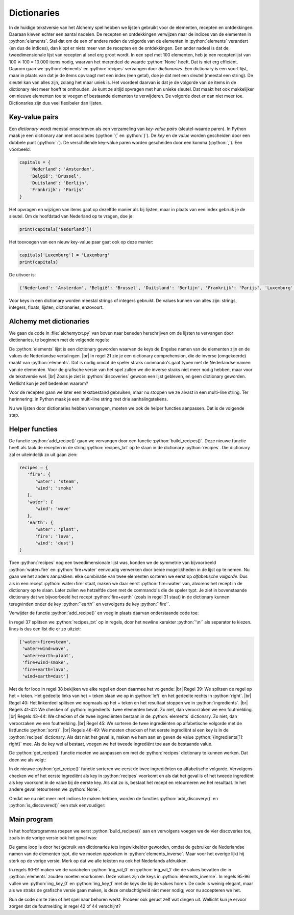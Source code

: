 .. role:: python(code)
   :language: python

.. |br| raw:: html

   <br/>

Dictionaries
====================

In de huidige tekstversie van het Alchemy spel hebben we lijsten gebruikt voor de elementen, recepten en ontdekkingen. Daaraan kleven echter een aantal nadelen. De recepten en ontdekkingen verwijzen naar de indices van de elementen in :python:`elements`. Stel dat om de een of andere reden de volgorde van de elementen in :python:`elements` verandert (en dus de indices), dan klopt er niets meer van de recepten en de ontdekkingen. Een ander nadeel is dat de tweedimensionale lijst van recepten al snel erg groot wordt. In een spel met 100 elementen, heb je een receptenlijst van 100 ✕ 100 = 10.000 items nodig, waarvan het merendeel de waarde :python:`None` heeft. Dat is niet erg efficiënt. Daarom gaan we :python:`elements` en :python:`recipes` vervangen door *dictionaries*. Een dictionary is een soort lijst, maar in plaats van dat je de items opvraagt met een index (een getal), doe je dat met een sleutel (meestal een string). De sleutel kan van alles zijn, zolang het maar uniek is. Het voordeel daarvan is dat je de volgorde van de items in de dictionary niet meer hoeft te onthouden. Je kunt ze altijd opvragen met hun unieke sleutel. Dat maakt het ook makkelijker om nieuwe elementen toe te voegen of bestaande elementen te verwijderen. De volgorde doet er dan niet meer toe. Dictionaries zijn dus veel flexibeler dan lijsten.

Key-value pairs
---------------------

Een *dictionary* wordt meestal omschreven als een verzameling van *key-value pairs* (sleutel-waarde paren). In Python maak je een dictionary aan met accolades (:python:`{` en :python:`}`). De *key* en de *value* worden gescheiden door een dubbele punt (:python:`:`). De verschillende key-value paren worden gescheiden door een komma (:python:`,`). Een voorbeeld:

.. code-block:: python

   capitals = {
       'Nederland': 'Amsterdam',
       'België': 'Brussel',
       'Duitsland': 'Berlijn',
       'Frankrijk': 'Parijs'
   }

Het opvragen en wijzigen van items gaat op dezelfde manier als bij lijsten, maar in plaats van een index gebruik je de sleutel. Om de hoofdstad van Nederland op te vragen, doe je:

.. code-block:: python

   print(capitals['Nederland'])

Het toevoegen van een nieuw key-value paar gaat ook op deze manier:

.. code-block:: python

   capitals['Luxemburg'] = 'Luxemburg'
   print(capitals)

De uitvoer is:

.. code-block:: python

   {'Nederland': 'Amsterdam', 'België': 'Brussel', 'Duitsland': 'Berlijn', 'Frankrijk': 'Parijs', 'Luxemburg': 'Luxemburg'}

Voor keys in een dictionary worden meestal strings of integers gebruikt. De values kunnen van alles zijn: strings, integers, floats, lijsten, dictionaries, enzovoort.

Alchemy met dictionaries
---------------------------

We gaan de code in :file:`alchemytxt.py` van boven naar beneden herschrijven om de lijsten te vervangen door dictionaries, te beginnen met de volgende regels:

.. code-block:: python
   :caption: alchemytxt.py
   :linenos:

   ################
   # ALCHEMY GAME #
   # Text version #
   ################

   # DICTIONARIES AND LISTS

   elements = {
      'fire': 'vuur',
      'water': 'water',
      'wind': 'wind',
      'earth': 'aarde',
      'steam': 'stoom',
      'wave': 'golf',
      'plant': 'plant',
      'smoke': 'rook',
      'lava': 'lava',
      'dust': 'stof'
   }

   elements_inverse = {v: k for k, v in elements.items()}

   recipes = {}

   discoveries = []

De :python:`elements` lijst is een dictionary geworden waarvan de keys de Engelse namen van de elementen zijn en de values de Nederlandse vertalingen. |br|
In regel 21 zie je een dictionary comprehension, die de inverse (omgekeerde) maakt van :python:`elements`. Dat is nodig omdat de speler straks commando's gaat typen met de Nederlandse namen van de elementen. Voor de grafische versie van het spel zullen we die inverse straks niet meer nodig hebben, maar voor de tekstversie wel. |br|
Zoals je ziet is :python:`discoveries` gewoon een lijst gebleven, en geen dictionary geworden. Wellicht kun je zelf bedenken waarom?

Voor de recepten gaan we later een tekstbestand gebruiken, maar nu stoppen we ze alvast in een multi-line string. Ter herinnering: in Python maak je een multi-line string met drie aanhalingstekens.

.. code-block:: python
   :linenos:
   :lineno-start: 27

   recipes_txt = '''water+fire=steam
   water+wind=wave
   water+earth=plant
   fire+wind=smoke
   fire+earth=lava
   wind+earth=dust'''

Nu we lijsten door dictionaries hebben vervangen, moeten we ook de helper functies aanpassen. Dat is de volgende stap.

Helper functies
-----------------

De functie :python:`add_recipe()` gaan we vervangen door een functie :python:`build_recipes()`. Deze nieuwe functie heeft als taak de recepten in de string :python:`recipes_txt` op te slaan in de dictionary :python:`recipes`. Die dictionary zal er uiteindelijk zo uit gaan zien:

.. code-block:: python

   recipes = {
      'fire': {
         'water': 'steam',
         'wind': 'smoke'
      },
      'water': {
         'wind': 'wave'
      },
      'earth': {
         'water': 'plant',
         'fire': 'lava',
         'wind': 'dust'}
   }

Toen :python:`recipes` nog een tweedimensionale lijst was, konden we de symmetrie van bijvoorbeeld :python:`water+fire` en :python:`fire+water` eenvoudig verwerken door beide mogelijkheden in de lijst op te nemen. Nu gaan we het anders aanpakken: elke combinatie van twee elementen sorteren we eerst op *alfabetische volgorde*. Dus als in een recept :python:`water+fire` staat, maken we daar eerst :python:`fire+water` van, alvorens het recept in de dictionary op te slaan. Later zullen we hetzelfde doen met de commando's die de speler typt. Je ziet in bovenstaande dictionary dat we bijvoorbeeld het recept :python:`fire+earth` (zoals in regel 31 staat) in de dictionary kunnen terugvinden onder de key :python:`'earth'` en vervolgens de key :python:`'fire'`.  

Verwijder de functie :python:`add_recipe()` en voeg in plaats daarvan onderstaande code toe:

.. code-block:: python
   :linenos:
   :lineno-start: 34

   # HELPER FUNCTIONS

   def build_recipes():
      lines = recipes_txt.split('\n')
      for line in lines:
         left, right = line.split('=')
         ingredients = left.split('+')
         if (len(ingredients) != 2):
               raise Exception('Recipe error: number of ingredients must be exactly 2.')
         if ingredients[0] not in elements or ingredients[1] not in elements:
               raise Exception('Recipe error: unknown ingredients.')
         ingredients.sort()
         if ingredients[0] not in recipes: 
               recipes[ingredients[0]] = {ingredients[1]: right}
         else:
               recipes[ingredients[0]][ingredients[1]] = right

In regel 37 splitsen we :python:`recipes_txt` op in regels, door het newline karakter :python:`'\n'` als separator te kiezen. lines is dus een list die er zo uitziet:

.. code-block:: python

   ['water+fire=steam',
    'water+wind=wave', 
    'water+earth=plant', 
    'fire+wind=smoke', 
    'fire+earth=lava', 
    'wind+earth=dust']

Met de for loop in regel 38 bekijken we elke regel en doen daarmee het volgende: |br|
Regel 39: We splitsen de regel op het = teken. Het gedeelte links van het = teken slaan we op in :python:`left` en het gedeelte rechts in :python:`right`. |br|
Regel 40: Het linkerdeel splitsen we nogmaals op het + teken en het resultaat stoppen we in :python:`ingredients`. |br|
Regels 41-42: We checken of :python:`ingredients` twee elementen bevat. Zo niet, dan veroorzaken we een foutmelding. |br|
Regels 43-44: We checken of de twee ingrediënten bestaan in de :python:`elements` dictionary. Zo niet, dan veroorzaken we een foutmelding. |br|
Regel 45: We sorteren de twee ingrediënten op alfabetische volgorde met de listfunctie :python:`sort()`. |br|
Regels 46-49: We moeten checken of het eerste ingrediënt al een key is in de :python:`recipes` dictionary. Als dat niet het geval is, maken we hem aan en geven de value :python:`{ingredients[1]: right}` mee. Als de key wel al bestaat, voegen we het tweede ingrediënt toe aan de bestaande value.

De :python:`get_recipe()` functie moeten we aanpassen om met de :python:`recipes` dictionary te kunnen werken. Dat doen we als volgt:

.. code-block:: python
   :linenos:
   :lineno-start: 51

   def get_recipe(ingredient1, ingredient2):
      ingredients = sorted([ingredient1, ingredient2])
      if ingredients[0] in recipes:
         if ingredients[1] in recipes[ingredients[0]]:
            return recipes[ingredients[0]][ingredients[1]]
      return None

In de nieuwe :python:`get_recipe()` functie sorteren we eerst de twee ingrediënten op alfabetische volgorde. Vervolgens checken we of het eerste ingrediënt als key in :python:`recipes` voorkomt en als dat het geval is of het tweede ingrediënt als key voorkomt in de value bij de eerste key. Als dat zo is, bestaat het recept en retourneren we het resultaat. In het andere geval retourneren we :python:`None`.

Omdat we nu niet meer met indices te maken hebben, worden de functies :python:`add_discovery()` en :python:`is_discovered()` een stuk eenvoudiger:

.. code-block:: python
   :linenos:
   :lineno-start: 58

   def add_discovery(element):
      if element not in discoveries:
         discoveries.append(element)
      
   def is_discovered(element):
      return element in discoveries

Main program
------------------

In het hoofdprogramma roepen we eerst :python:`build_recipes()` aan en vervolgens voegen we de vier discoveries toe, zoals in de vorige versie ook het geval was:

.. code-block:: python
   :linenos:
   :lineno-start: 65

   # MAIN PROGRAM

   build_recipes()
   add_discovery('water')
   add_discovery('fire')
   add_discovery('wind')
   add_discovery('earth')

De game loop is door het gebruik van dictionaries iets ingewikkelder geworden, omdat de gebruiker de Nederlandse namen van de elementen typt, die we moeten opzoeken in :python:`elements_inverse`. Maar voor het overige lijkt hij sterk op de vorige versie. Merk op dat we alle teksten nu ook het Nederlands afdrukken.

.. code-block:: python
   :linenos:
   :lineno-start: 73

   print('Mix twee ingrediënten met een + teken, bijv. water+vuur')
   print('d om ontdekkingen te zien, x om te sluiten')
   while True:
      command = input('> ')
      if command == 'x':
         print('SPEL BEËINDIGD')
         break
      elif command == 'd':
         print('-' * 20)
         print('ONTDEKKINGEN:')
         for d in discoveries: print(elements[d])
         print('-' * 20)
      else:
         ingredients = command.split('+')
         if len(ingredients) != 2:
               print('Dit commando ken ik niet.')
               continue
         ing_val_0 = ingredients[0]
         ing_val_1 = ingredients[1]
         if ing_val_0 not in elements_inverse or ing_val_1 not in elements_inverse:
               print('Dit commando ken ik niet.')
               continue
         ing_key_0 = elements_inverse[ing_val_0]
         ing_key_1 = elements_inverse[ing_val_1]
         if not (is_discovered(ing_key_0) and is_discovered(ing_key_1)):
               print('Dit commando ken ik niet.')
               continue
         r = get_recipe(ing_key_0, ing_key_1)
         if r == None:
               print(f'Helaas, geen recept beschikbaar voor {ing_val_0} en {ing_val_1}.')
         elif r in discoveries:
               print(f'Je had {elements[r]} al ontdekt.')
         else:
               print(f'Je hebt {elements[r]} ontdekt!')
               add_discovery(r)

In regels 90-91 maken we de variabelen :python:`ing_val_0` en :python:`ing_val_1` die de values bevatten die in :python:`elements` zouden moeten voorkomen. Deze values zijn de keys in :python:`elements_inverse`. In regels 95-96 vullen we :python:`ing_key_0` en :python:`ing_key_1` met de keys die bij de values horen. De code is weinig elegant, maar als we straks de grafische versie gaan maken, is deze omslachtigheid niet meer nodig; voor nu accepteren we het.

Run de code om te zien of het spel naar behoren werkt. Probeer ook gerust zelf wat dingen uit. Wellicht kun je ervoor zorgen dat de foutmelding in regel 42 of 44 verschijnt?